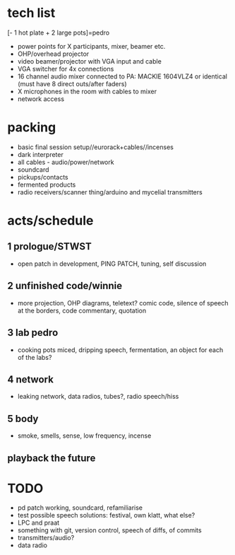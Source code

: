 * tech list

[- 1 hot plate + 2 large pots]=pedro

- power points for X participants, mixer, beamer etc.
- OHP/overhead projector
- video beamer/projector with VGA input and cable
- VGA switcher for 4x connections
- 16 channel audio mixer connected to PA: MACKIE 1604VLZ4 or identical (must have 8 direct outs/after faders)
- X microphones in the room with cables to mixer
- network access

* packing

- basic final session setup//eurorack+cables//incenses
- dark interpreter
- all cables - audio/power/network
- soundcard
- pickups/contacts
- fermented products
- radio receivers/scanner thing/arduino and mycelial transmitters

* acts/schedule

** 1 prologue/STWST

- open patch in development, PING PATCH, tuning, self discussion

** 2 unfinished code/winnie

- more projection, OHP diagrams, teletext? comic code, silence of speech at the borders, code commentary, quotation

** 3 lab pedro

- cooking pots miced, dripping speech, fermentation, an object for each of the labs?

** 4 network

- leaking network, data radios, tubes?, radio speech/hiss

** 5 body

- smoke, smells, sense, low frequency, incense

** playback the future

* TODO

- pd patch working, soundcard, refamiliarise
- test possible speech solutions: festival, own klatt, what else?
- LPC and praat
- something with git, version control, speech of diffs, of commits
- transmitters/audio?
- data radio





